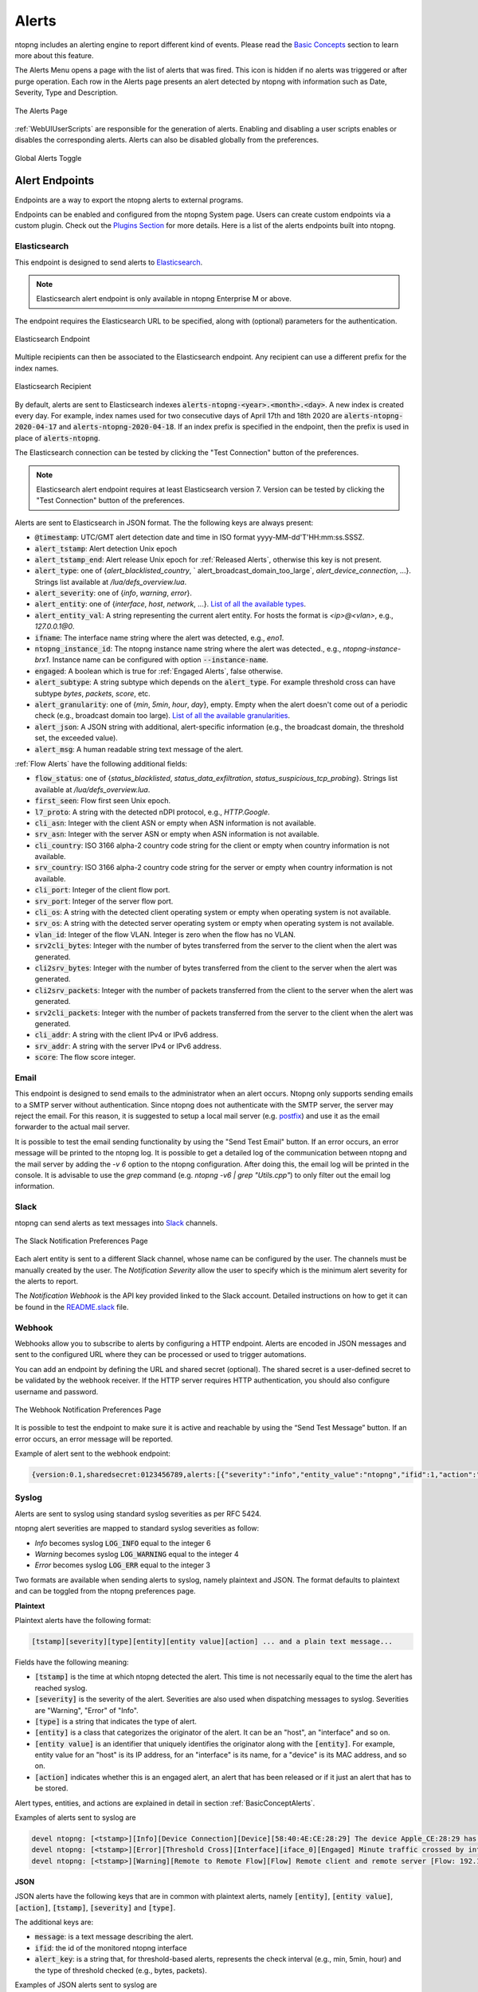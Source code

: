 Alerts
======

ntopng includes an alerting engine to report different kind of events. Please read the `Basic Concepts <../basic_concepts/alerts.html>`_ 
section to learn more about this feature.

The Alerts Menu opens a page with the list of alerts that was fired. This icon is hidden if no alerts was
triggered or after purge operation. Each row in the Alerts page presents an alert detected by ntopng with
information such as Date, Severity, Type and Description.

.. figure:: ../img/web_gui_alerts_page.png
  :align: center
  :alt: Alerts Page

  The Alerts Page

:ref:`WebUIUserScripts` are responsible for the generation of alerts. Enabling and disabling a user scripts enables or disables the corresponding alerts. Alerts can also be disabled globally from the preferences.

.. figure:: ../img/web_gui_alerts_disable.png
  :align: center
  :alt: Global Alerts Toggle

  Global Alerts Toggle

.. _ThirdPartyAlertEndpoints:

Alert Endpoints
---------------

Endpoints are a way to export the ntopng alerts to external programs.

Endpoints can be enabled and configured from the ntopng System page. Users can create custom
endpoints via a custom plugin. Check out the `Plugins Section <../plugins/alert_endpoints.html>`_
for more details. Here is a list of the alerts endpoints built into ntopng.

.. _ElasticsearchAlerts:

Elasticsearch
~~~~~~~~~~~~~

This endpoint is designed to send alerts to `Elasticsearch <https://www.elastic.co/>`_.

.. note::

  Elasticsearch alert endpoint is only available in ntopng Enterprise M or above.


The endpoint requires the Elasticsearch URL to be specified, along with (optional) parameters for the authentication.

.. figure:: ../img/web_gui_alerts_es_endpoint.png
  :align: center
  :alt: Elasticsearch Endpoint

  Elasticsearch Endpoint

Multiple recipients can then be associated to the Elasticsearch endpoint. Any recipient can use a different prefix for the index names.

.. figure:: ../img/web_gui_alerts_es_recipient.png
  :align: center
  :alt: Elasticsearch Recipient

  Elasticsearch Recipient

By default, alerts are sent to Elasticsearch indexes :code:`alerts-ntopng-<year>.<month>.<day>`. A new index is created every day. For example, index names used for two consecutive days of April 17th and 18th 2020 are :code:`alerts-ntopng-2020-04-17` and :code:`alerts-ntopng-2020-04-18`. If an index prefix is specified in the endpoint, then the prefix is used in place of :code:`alerts-ntopng`.

The Elasticsearch connection can be tested by clicking the "Test Connection" button of the preferences.

.. note::

  Elasticsearch alert endpoint requires at least Elasticsearch version 7. Version can be tested by clicking the "Test Connection" button of the preferences.

Alerts are sent to Elasticsearch in JSON format. The the following keys are always present:

- :code:`@timestamp`: UTC/GMT alert detection date and time in ISO format yyyy-MM-dd'T'HH:mm:ss.SSSZ.
- :code:`alert_tstamp`: Alert detection Unix epoch
- :code:`alert_tstamp_end`: Alert release Unix epoch for :ref:`Released Alerts`, otherwise this key is not present.
- :code:`alert_type`:  one of {`alert_blacklisted_country`, ` alert_broadcast_domain_too_large`, `alert_device_connection`, ...}. Strings list available at `/lua/defs_overview.lua`.
- :code:`alert_severity`: one of {`info`, `warning`, `error`}.
- :code:`alert_entity`: one of {`interface`, `host`, `network`, ...}. `List of all the available types <https://github.com/ntop/ntopng/blob/fae050b90a8eacf8d1dd64b9142b02b5f54753c8/scripts/lua/modules/alert_consts.lua#L299>`_.
- :code:`alert_entity_val`: A string representing the current alert entity. For hosts the format is `<ip>@<vlan>`, e.g.,  `127.0.0.1@0`.
- :code:`ifname`: The interface name string where the alert was detected, e.g., `eno1`.
- :code:`ntopng_instance_id`: The ntopng instance name string where the alert was detected., e.g., `ntopng-instance-brx1`. Instance name can be configured with option :code:`--instance-name`.
- :code:`engaged`: A boolean which is true for :ref:`Engaged Alerts`, false otherwise.
- :code:`alert_subtype`: A string subtype which depends on the :code:`alert_type`. For example threshold cross can have subtype `bytes`, `packets`, `score`, etc.
- :code:`alert_granularity`: one of {`min`, `5min`, `hour`, `day`}, empty. Empty when the alert doesn't come out of a periodic check (e.g., broadcast domain too large). `List of all the available granularities <https://github.com/ntop/ntopng/blob/fae050b90a8eacf8d1dd64b9142b02b5f54753c8/scripts/lua/modules/alert_consts.lua#L346>`_.
- :code:`alert_json`: A JSON string with additional, alert-specific information (e.g., the broadcast domain, the threshold set, the exceeded value).
- :code:`alert_msg`: A human readable string text message of the alert.

:ref:`Flow Alerts` have the following additional fields:

- :code:`flow_status`: one of {`status_blacklisted`, `status_data_exfiltration`, `status_suspicious_tcp_probing`}. Strings list available at `/lua/defs_overview.lua`.
- :code:`first_seen`: Flow first seen Unix epoch.
- :code:`l7_proto`: A string with the detected nDPI protocol, e.g., `HTTP.Google`.
- :code:`cli_asn`: Integer with the client ASN or empty when ASN information is not available.
- :code:`srv_asn`: Integer with the server ASN or empty when ASN information is not available.
- :code:`cli_country`: ISO 3166 alpha-2 country code string for the client or empty when country information is not available.
- :code:`srv_country`: ISO 3166 alpha-2 country code string for the server or empty when country information is not available.
- :code:`cli_port`: Integer of the client flow port.
- :code:`srv_port`: Integer of the server flow port.
- :code:`cli_os`: A string with the detected client operating system or empty when operating system is not available.
- :code:`srv_os`: A string with the detected server operating system or empty when operating system is not available.
- :code:`vlan_id`: Integer of the flow VLAN. Integer is zero when the flow has no VLAN.
- :code:`srv2cli_bytes`: Integer with the number of bytes transferred from the server to the client when the alert was generated.
- :code:`cli2srv_bytes`: Integer with the number of bytes transferred from the client to the server when the alert was generated.
- :code:`cli2srv_packets`: Integer with the number of packets transferred from the client to the server when the alert was generated.
- :code:`srv2cli_packets`: Integer with the number of packets transferred from the server to the client when the alert was generated.
- :code:`cli_addr`: A string with the client IPv4 or IPv6 address.
- :code:`srv_addr`: A string with the server IPv4 or IPv6 address.
- :code:`score`: The flow score integer.

Email
~~~~~

This endpoint is designed to send emails to the administrator when an alert occurs.
Ntopng only supports sending emails to a SMTP server without authentication. Since ntopng
does not authenticate with the SMTP server, the server may reject the email. For
this reason, it is suggested to setup a local mail server (e.g. postfix_) and use
it as the email forwarder to the actual mail server.

It is possible to test the email sending functionality by using the "Send Test Email"
button. If an error occurs, an error message will be printed to the ntopng log.
It is possible to get a detailed log of the communication between ntopng and the mail server
by adding the `-v 6` option to the ntopng configuration. After doing this, the email
log will be printed in the console. It is advisable to use the `grep` command
(e.g. `ntopng -v6 | grep "Utils.cpp"`) to only filter out the email log information.

.. _postfix: https://www.digitalocean.com/community/tutorials/how-to-install-and-configure-postfix-on-ubuntu-16-04

Slack
~~~~~

ntopng can send alerts as text messages into `Slack <https://slack.com>`_ channels.

.. figure:: ../img/web_gui_alerts_endpoints_slack.png
  :align: center
  :alt: Slack Notification Preferences

  The Slack Notification Preferences Page

Each alert entity is sent to a different Slack channel, whose name can be configured
by the user. The channels must be manually created by the user. The `Notification Severity`
allow the user to specify which is the minimum alert severity for the alerts to report.

The `Notification Webhook` is the API key provided linked to the Slack account. Detailed
instructions on how to get it can be found in the `README.slack <https://github.com/ntop/ntopng/blob/dev/doc/README.slack>`_ file.

Webhook
~~~~~~~

Webhooks allow you to subscribe to alerts by configuring a HTTP endpoint. Alerts are encoded
in JSON messages and sent to the configured URL where they can be processed or used to trigger 
automations. 

You can add an endpoint by defining the URL and shared secret (optional). The shared secret is 
a user-defined secret to be validated by the webhook receiver. If the HTTP server requires HTTP 
authentication, you should also configure username and password.

.. figure:: ../img/web_gui_preferences_alerts_webhook.png
  :align: center
  :alt: Webhook Notification Preferences

  The Webhook Notification Preferences Page

It is possible to test the endpoint to make sure it is active and reachable by using the 
“Send Test Message” button. If an error occurs, an error message will be reported.

Example of alert sent to the webhook endpoint:

.. code:: text

   {version:0.1,sharedsecret:0123456789,alerts:[{"severity":"info","entity_value":"ntopng","ifid":1,"action":"store","tstamp":1536245738,"type":"process_notification","entity_type":"host","message":"[<tstamp>]][Process] Stopped ntopng v.3.7.180906 (CentOS Linux release 7.5.1804 (Core) ) [pid: 4783][options: --interface \"eno1\" --interface \"lo\" --dump-flows \"[hidden]\" --https-port \"4433\" --dont-change-user ]"}]}

Syslog
~~~~~~

Alerts are sent to syslog using standard syslog severities as per RFC 5424.

ntopng alert severities are mapped to standard syslog severities as follow:

- *Info*  becomes syslog :code:`LOG_INFO` equal to the integer 6
- *Warning* becomes syslog :code:`LOG_WARNING` equal to the integer 4
- *Error* becomes syslog :code:`LOG_ERR` equal to the integer 3

Two formats are available when sending alerts to syslog, namely plaintext and JSON. The format defaults to plaintext and can be toggled from the ntopng preferences page.

**Plaintext**

Plaintext alerts have the following format:

.. code:: bash

   [tstamp][severity][type][entity][entity value][action] ... and a plain text message...

Fields have the following meaning:

- :code:`[tstamp]` is the time at which ntopng detected the alert. This time
  is not necessarily equal to the time the alert has reached syslog.
- :code:`[severity]` is the severity of the alert. Severities are also
  used when dispatching messages to syslog. Severities are "Warning", "Error" of "Info".
- :code:`[type]` is a string that indicates the type of alert.
- :code:`[entity]` is a class that categorizes the originator of the
  alert. It can be an "host", an "interface" and so on.
- :code:`[entity value]` is an identifier that uniquely identifies the
  originator along with the :code:`[entity]`. For example, entity
  value for an "host" is its IP address, for an "interface" is its
  name, for a "device" is its MAC address, and so on.
- :code:`[action]` indicates whether this is an engaged alert, an
  alert that has been released or if it just an alert that has to be stored.

Alert types, entities, and actions are explained in detail in section :ref:`BasicConceptAlerts`.
  
Examples of alerts sent to syslog are

.. code:: bash

   devel ntopng: [<tstamp>][Info][Device Connection][Device][58:40:4E:CE:28:29] The device Apple_CE:28:29 has connected to the network.
   devel ntopng: [<tstamp>][Error][Threshold Cross][Interface][iface_0][Engaged] Minute traffic crossed by interface eno1 [1.08 MB > 2 Bytes]
   devel ntopng: [<tstamp>][Warning][Remote to Remote Flow][Flow] Remote client and remote server [Flow: 192.168.1.100:138 192.168.1.255:138] [L4 Protocol: UDP]

**JSON**

JSON alerts have the following keys that are in common with plaintext alerts, namely :code:`[entity]`, :code:`[entity value]`, :code:`[action]`, :code:`[tstamp]`, :code:`[severity]` and :code:`[type]`.

The additional keys are:

- :code:`message`: is a text message describing the alert.
- :code:`ifid`: the id of the monitored ntopng interface
- :code:`alert_key`: is a string that, for threshold-based alerts, represents the check interval (e.g., min, 5min, hour) and the type of threshold checked (e.g., bytes, packets).

Examples of JSON alerts sent to syslog are

.. code:: bash

   develv ntopng: {"entity_value":"ntopng","ifid":1,"action":"store","tstamp":1536245738,"type":"process_notification","entity_type":"host","message":"[<tstamp>]][Process] Stopped ntopng v.3.7.180906 (CentOS Linux release 7.5.1804 (Core) ) [pid: 4783][options: --interface \"eno1\" --interface \"lo\" --dump-flows \"[hidden]\" --https-port \"4433\" --dont-change-user ]","severity":"info"}
   devel ntopng: {"message":"[<tstamp>][Threshold Cross][Engaged] Minute traffic crossed by interface eno1 [891.58 KB > 1 Byte]","entity_value":"iface_0","ifid":0,"alert_key":"min_bytes","tstamp":1536247320,"type":"threshold_cross","action":"engage","severity":"error","entity_type":"interface"}
   
